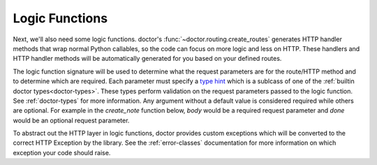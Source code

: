.. _logic-functions:

Logic Functions
---------------

Next, we'll also need some logic functions. doctor's :func:`~doctor.routing.create_routes`
generates HTTP handler methods that wrap normal Python callables, so the
code can focus on more logic and less on HTTP. These handlers and HTTP handler
methods will be automatically generated for you based on your defined routes.

The logic function signature will be used to determine what the request
parameters are for the route/HTTP method and to determine which are required.
Each parameter must specify a `type hint <https://docs.python.org/3/library/typing.html>`_
which is a sublcass of one of the :ref:`builtin doctor types<doctor-types>`.  
These types perform validation on the request parameters passed to the logic
function. See :ref:`doctor-types` for more information.
Any argument without a default value is considered required while others are
optional.  For example in the `create_note` function below, `body` would be a
required request parameter and `done` would be an optional request parameter.

To abstract out the HTTP layer in logic functions, doctor provides
custom exceptions which will be converted to the correct HTTP Exception by
the library.  See the :ref:`error-classes` documentation for
more information on which exception your code should raise.
